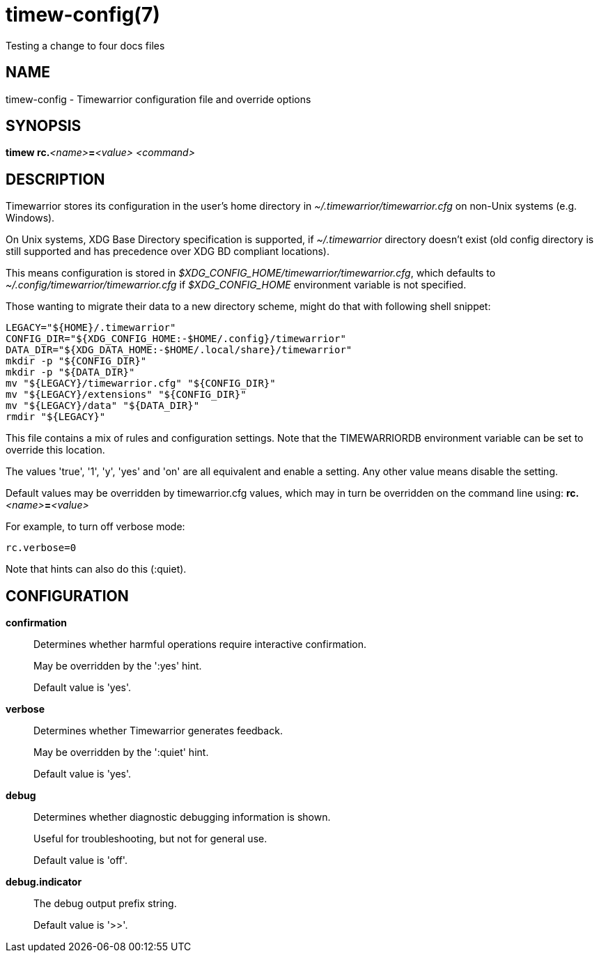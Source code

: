 = timew-config(7)
Testing a change to four docs files

== NAME
timew-config - Timewarrior configuration file and override options

== SYNOPSIS
**timew rc.**__<name>__**=**__<value>__ _<command>_

== DESCRIPTION
Timewarrior stores its configuration in the user's home directory in _~/.timewarrior/timewarrior.cfg_ on non-Unix systems (e.g. Windows).

On Unix systems, XDG Base Directory specification is supported, if _~/.timewarrior_ directory doesn't exist
(old config directory is still supported and has precedence over XDG BD compliant locations).

This means configuration is stored in _$XDG_CONFIG_HOME/timewarrior/timewarrior.cfg_, which defaults to _~/.config/timewarrior/timewarrior.cfg_ if _$XDG_CONFIG_HOME_ environment variable is not specified.

Those wanting to migrate their data to a new directory scheme, might do that with following shell snippet:

[source,shell]
----
LEGACY="${HOME}/.timewarrior"
CONFIG_DIR="${XDG_CONFIG_HOME:-$HOME/.config}/timewarrior"
DATA_DIR="${XDG_DATA_HOME:-$HOME/.local/share}/timewarrior"
mkdir -p "${CONFIG_DIR}"
mkdir -p "${DATA_DIR}"
mv "${LEGACY}/timewarrior.cfg" "${CONFIG_DIR}"
mv "${LEGACY}/extensions" "${CONFIG_DIR}"
mv "${LEGACY}/data" "${DATA_DIR}"
rmdir "${LEGACY}"
----

This file contains a mix of rules and configuration settings.
Note that the TIMEWARRIORDB environment variable can be set to override this location.

The values 'true', '1', 'y', 'yes' and 'on' are all equivalent and enable a setting.
Any other value means disable the setting.

Default values may be overridden by timewarrior.cfg values, which may in turn be overridden on the command line using: **rc.**__<name>__**=**__<value>__

For example, to turn off verbose mode:

    rc.verbose=0

Note that hints can also do this (:quiet).

== CONFIGURATION

*confirmation*::
Determines whether harmful operations require interactive confirmation.
+
May be overridden by the ':yes' hint.
+
Default value is 'yes'.

*verbose*::
Determines whether Timewarrior generates feedback.
+
May be overridden by the ':quiet' hint.
+
Default value is 'yes'.

*debug*::
Determines whether diagnostic debugging information is shown.
+
Useful for troubleshooting, but not for general use.
+
Default value is 'off'.

*debug.indicator*::
The debug output prefix string.
+
Default value is '>>'.
